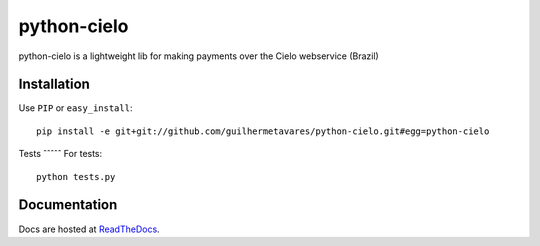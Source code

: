 ============
python-cielo
============

python-cielo is a lightweight lib for making payments over the Cielo webservice (Brazil)

Installation
^^^^^^^^^^^^^
Use ``PIP`` or ``easy_install``: ::

    pip install -e git+git://github.com/guilhermetavares/python-cielo.git#egg=python-cielo


Tests
ˆˆˆˆˆ
For tests: ::

    python tests.py


Documentation
^^^^^^^^^^^^^
Docs are hosted at `ReadTheDocs <http://python-cielo.readthedocs.org/>`_.
